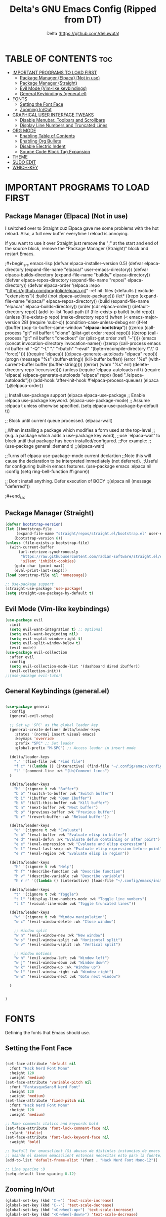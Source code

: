 #+Title: Delta's GNU Emacs Config (Ripped from DT)
#+Author: Delta (<https://github.com/deluwuta>)
#+Description: GNU Emacs custom (Dt's) config
#+Startup: showeverything
#+Options: toc:2

* TABLE OF CONTENTS :toc:
- [[#important-programs-to-load-first][IMPORTANT PROGRAMS TO LOAD FIRST]]
  - [[#package-manager-elpaca-not-in-use][Package Manager (Elpaca) (Not in use)]]
  - [[#package-manager-straight][Package Manager (Straight)]]
  - [[#evil-mode-vim-like-keybindings][Evil Mode (Vim-like keybindings)]]
  - [[#general-keybindings-generalel][General Keybindings (general.el)]]
- [[#fonts][FONTS]]
  - [[#setting-the-font-face][Setting the Font Face]]
  - [[#zooming-inout][Zooming In/Out]]
- [[#graphical-user-interface-tweaks][GRAPHICAL USER INTERFACE TWEAKS]]
  - [[#disable-menubar-toolbars-and-scrollbars][Disable Menubar, Toolbars and Scrollbars]]
  - [[#display-line-numbers-and-truncated-lines][Display Line Numbers and Truncated Lines]]
- [[#org-mode][ORG MODE]]
  - [[#enabling-table-of-contents][Enabling Table of Contents]]
  - [[#enabling-org-bullets][Enabling Org Bullets]]
  - [[#disable-electric-indent][Disable Electric Indent]]
  - [[#source-code-block-tag-expansion][Source Code Block Tag Expansion]]
- [[#theme][THEME]]
- [[#sudo-edit][SUDO EDIT]]
- [[#which-key][WHICH-KEY]]

* IMPORTANT PROGRAMS TO LOAD FIRST

** Package Manager (Elpaca) (Not in use)
I switched over to Straight cuz Elpaca gave me some problems with the hot reload. Also, a full new buffer everytime I reload is annoying.

If you want to use it over Straight just remove the ";" at the start and end of the source block, remove the "Package Manager (Straight)" block and restart Emacs.

;#+begin_src emacs-lisp
  (defvar elpaca-installer-version 0.5)
  (defvar elpaca-directory (expand-file-name "elpaca/" user-emacs-directory))
  (defvar elpaca-builds-directory (expand-file-name "builds/" elpaca-directory))
  (defvar elpaca-repos-directory (expand-file-name "repos/" elpaca-directory))
  (defvar elpaca-order '(elpaca :repo "https://github.com/progfolio/elpaca.git"
				:ref nil
				:files (:defaults (:exclude "extensions"))
				:build (:not elpaca--activate-package)))
  (let* ((repo  (expand-file-name "elpaca/" elpaca-repos-directory))
	 (build (expand-file-name "elpaca/" elpaca-builds-directory))
	 (order (cdr elpaca-order))
	 (default-directory repo))
    (add-to-list 'load-path (if (file-exists-p build) build repo))
    (unless (file-exists-p repo)
      (make-directory repo t)
      (when (< emacs-major-version 28) (require 'subr-x))
      (condition-case-unless-debug err
	  (if-let ((buffer (pop-to-buffer-same-window "*elpaca-bootstrap*"))
		   ((zerop (call-process "git" nil buffer t "clone"
					 (plist-get order :repo) repo)))
		   ((zerop (call-process "git" nil buffer t "checkout"
					 (or (plist-get order :ref) "--"))))
		   (emacs (concat invocation-directory invocation-name))
		   ((zerop (call-process emacs nil buffer nil "-Q" "-L" "." "--batch"
					 "--eval" "(byte-recompile-directory \".\" 0 'force)")))
		   ((require 'elpaca))
		   ((elpaca-generate-autoloads "elpaca" repo)))
	      (progn (message "%s" (buffer-string)) (kill-buffer buffer))
	    (error "%s" (with-current-buffer buffer (buffer-string))))
	((error) (warn "%s" err) (delete-directory repo 'recursive))))
    (unless (require 'elpaca-autoloads nil t)
      (require 'elpaca)
      (elpaca-generate-autoloads "elpaca" repo)
      (load "./elpaca-autoloads")))
  (add-hook 'after-init-hook #'elpaca-process-queues)
  (elpaca `(,@elpaca-order))

;; Install use-package support
(elpaca elpaca-use-package
  ;; Enable :elpaca use-package keyword.
  (elpaca-use-package-mode)
  ;; Assume :elpaca t unless otherwise specified.
  (setq elpaca-use-package-by-default t))

;; Block until current queue processed.
(elpaca-wait)

;;When installing a package which modifies a form used at the top-level
;;(e.g. a package which adds a use-package key word),
;;use `elpaca-wait' to block until that package has been installed/configured.
;;For example:
;;(use-package general :demand t)
;;(elpaca-wait)

;;Turns off elpaca-use-package-mode current declartion
;;Note this will cause the declaration to be interpreted immediately (not deferred).
;;Useful for configuring built-in emacs features.
(use-package emacs :elpaca nil :config (setq ring-bell-function #'ignore))

;; Don't install anything. Defer execution of BODY
;;(elpaca nil (message "deferred"))
  
;#+end_src

** Package Manager (Straight)
#+begin_src emacs-lisp
  (defvar bootstrap-version)
  (let ((bootstrap-file
       (expand-file-name "straight/repos/straight.el/bootstrap.el" user-emacs-directory))
      (bootstrap-version 6))
  (unless (file-exists-p bootstrap-file)
    (with-current-buffer
        (url-retrieve-synchronously
         "https://raw.githubusercontent.com/radian-software/straight.el/develop/install.el"
         'silent 'inhibit-cookies)
      (goto-char (point-max))
      (eval-print-last-sexp)))
  (load bootstrap-file nil 'nomessage))

  ;; Use-package support
  (straight-use-package 'use-package)
  (setq straight-use-package-by-default t)

#+end_src

** Evil Mode (Vim-like keybindings)

#+begin_src emacs-lisp
  (use-package evil
    :init
    (setq evil-want-integration t) ;; Optional
    (setq evil-want-keybinding nil)
    (setq evil-vsplit-window-right t)
    (setq evil-split-window-below t)
    (evil-mode))
  (use-package evil-collection
    :after evil
    :config
    (setq evil-collection-mode-list '(dashboard dired ibuffer))
    (evil-collection-init))
  ;;(use-package evil-tutor)

#+end_src

** General Keybindings (general.el)

#+begin_src emacs-lisp

  (use-package general
    :config
    (general-evil-setup)

    ;; Set up 'SPC' as the global leader key
    (general-create-definer delta/leader-keys
      :states '(normal insert visual emacs)
      :keymaps 'override
      :prefix "SPC" ;; Set leader
      :global-prefix "M-SPC") ;; Access leader in insert mode

    (delta/leader-keys
      "." '(find-file :wk "Find file")
      "f c" '((lambda () (interactive) (find-file "~/.config/emacs/config.org")) :wk "Edit emacs config.org")
      "l" '(comment-line :wk "(Un)Comment lines")
    )

    (delta/leader-keys
      "b" '(:ignore t :wk "Buffer")
      "b b" '(switch-to-buffer :wk "Switch buffer")
      "b i" '(ibuffer :wk "Open Ibuffer")
      "b k" '(kill-this-buffer :wk "Kill buffer")
      "b n" '(next-buffer :wk "Next buffer")
      "b p" '(previous-buffer :wk "Previous buffer")
      "b r" '(revert-buffer :wk "Reload buffer"))

    (delta/leader-keys
      "e" '(:ignore t :wk "Evaluate")
      "e b" '(eval-buffer :wk "Evaluate elisp in buffer")
      "e d" '(eval-defun :wk "Evaluate defun containing or after point")
      "e e" '(eval-expression :wk "Evaluate and elisp expression")
      "e l" '(eval-last-sexp :wk "Evaluate elisp expression before point")
      "e r" '(eval-region :wk "Evaluate elisp in region"))

    (delta/leader-keys
      "h" '(:ignore t :wk "Help")
      "h f" '(describe-function :wk "Describe function")
      "h v" '(describe-variable :wk "Describe variable")
      "h r r" '((lambda () (interactive) (load-file "~/.config/emacs/init.el")) :wk "Reload emacs config"))

    (delta/leader-keys
      "t" '(:ignore t :wk "Toggle")
      "t l" '(display-line-numbers-mode :wk "Toggle line numbers")
      "t t" '(visual-line-mode :wk "Toggle truncated lines"))

    (delta/leader-keys
      "w" '(:ignore t :wk "Window manipulation")
      "w c" '(evil-window-delete :wk "Close window")

      ;; Window split
      "w n" '(evil-window-new :wk "New window")
      "w s" '(evil-window-split :wk "Horizontal split")
      "w v" '(evil-window-vsplit :wk "Vertical split")

      ;; Window motions
      "w h" '(evil-window-left :wk "Window left")
      "w j" '(evil-window-down :wk "Window down")
      "w k" '(evil-window-up :wk "Window up")
      "w l" '(evil-window-right :wk "Window right")
      "w w" '(evil-window-next :wk "Goto next window")
  
    )


  )
#+end_src

* FONTS
Defining the fonts that Emacs should use.

** Setting the Font Face
#+begin_src emacs-lisp

  (set-face-attribute 'default nil
    :font "Hack Nerd Font Mono"
    :height 120
    :weight 'medium)
  (set-face-attribute 'variable-pitch nil
    :font "FantasqueSansM Nerd Font"
    :height 120
    :weight 'medium)
  (set-face-attribute 'fixed-pitch nil
    :font "Hack Nerd Font Mono"
    :height 120
    :weight 'medium)

  ;; Make comments italics and keywords bold 
  (set-face-attribute 'font-lock-comment-face nil
    :slant 'italic)
  (set-face-attribute 'font-lock-keyword-face nil
    :weight 'bold)

  ;; Usefull for emacsclient (Si abusas de distintas instancias de emacs
  ;; usando el daemon emacsclient entonces necesitas esto para la fuente)
  (add-to-list 'default-frame-alist '(font . "Hack Nerd Font Mono-12"))

  ;; Line spacing :D
  (setq-default line-spacing 0.12)

#+end_src

** Zooming In/Out
#+begin_src emacs-lisp
  (global-set-key (kbd "C-=") 'text-scale-increase)
  (global-set-key (kbd "C--") 'text-scale-decrease)
  (global-set-key (kbd "<C-wheel-up>") 'text-scale-increase)
  (global-set-key (kbd "<C-wheel-down>") 'text-scale-decrease)
#+end_src

* GRAPHICAL USER INTERFACE TWEAKS
Let's remove visual bloat :D

** Disable Menubar, Toolbars and Scrollbars

#+begin_src emacs-lisp
  (menu-bar-mode 1)
  (tool-bar-mode -1)
  (scroll-bar-mode 1)
#+end_src

** Display Line Numbers and Truncated Lines

#+begin_src emacs-lisp
  (setq display-line-numbers-type 'relative) ;; Relative line numbers bb
  (global-display-line-numbers-mode 1)
  (global-visual-line-mode t)
#+end_src

* ORG MODE
** Enabling Table of Contents

#+begin_src emacs-lisp
  (use-package toc-org
    :commands toc-org-enable
    :init (add-hook 'org-mode-hook 'toc-org-enable))
#+end_src

** Enabling Org Bullets
Org-bullets gives us attractive bullets (ojalá en mi pecho) rather than asterisks.

#+begin_src emacs-lisp
  (add-hook 'org-mode-hook 'org-indent-mode)
  (use-package org-bullets)
  (add-hook 'org-mode-hook (lambda () (org-bullets-mode 1)))
#+end_src

** Disable Electric Indent
Disable annoying indentation in Org mode source blocks.

#+begin_src emacs-lisp
  (electric-indent-mode -1)
#+end_src

** Source Code Block Tag Expansion
Enabling Org-tempo for quick expansions.

#+begin_src emacs-lisp
  (require 'org-tempo)
#+end_src

* THEME
Catppuccin '-'
#+begin_src emacs-lisp
  (use-package catppuccin-theme
    :config
      (setq catppuccin-flavor 'macchiato) ;; or 'latte / 'frappe / 'macchiato / 'mocha
  )
  (load-theme 'catppuccin :no-confirm)
#+end_src

* SUDO EDIT
Open files with sudo privileges or switch over to editing with sudo privileges.
#+begin_src emacs-lisp
  (use-package sudo-edit
    :config
      (delta/leader-keys
        "fu" '(sudo-edit-find-file :wk "Sudo find file")
        "fU" '(sudo-edit :wk "Sudo edit file")))
#+end_src

* WHICH-KEY
Just because I have the stupid :(

#+begin_src emacs-lisp
  (use-package which-key
    :init
      (which-key-mode 1)
    :config
    (setq which-key-side-window-location 'bottom
	  which-key-sort-order #'which-key-key-order-alpha
	  which-key-sort-uppercase-first nil
	  which-key-add-column-padding 1
	  which-key-max-display-columns nil
	  which-key-min-display-lines 6
	  which-key-side-window-slot -10
	  which-key-side-window-max-height 0.25
	  which-key-idle-dalay 0.8
	  which-key-max-description-length 25
	  which-key-allow-imprecise-window-fit t
	  which-key-separator " > ")
  )

#+end_src
